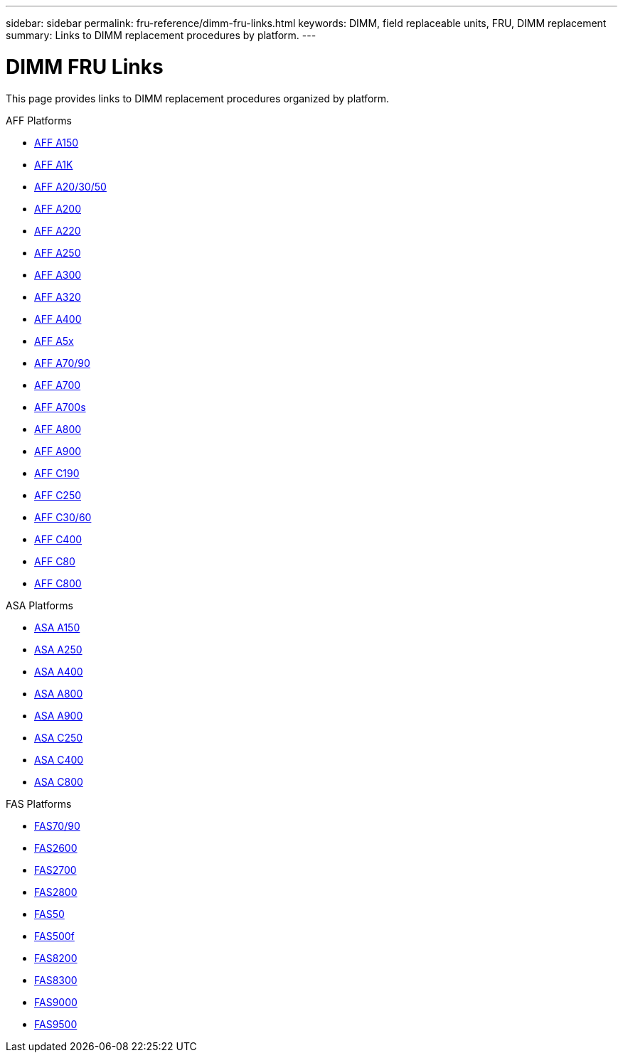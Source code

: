---
sidebar: sidebar
permalink: fru-reference/dimm-fru-links.html
keywords: DIMM, field replaceable units, FRU, DIMM replacement
summary: Links to DIMM replacement procedures by platform.
---

= DIMM FRU Links

This page provides links to DIMM replacement procedures organized by platform.

[role="tabbed-block"]
====
.AFF Platforms
--
* link:a150/dimm-replace.html[AFF A150^]
* link:a1k/dimm-replace.html[AFF A1K^]
* link:a20-30-50/dimm-replace.html[AFF A20/30/50^]
* link:a200/dimm-replace.html[AFF A200^]
* link:a220/dimm-replace.html[AFF A220^]
* link:a250/dimm-replace.html[AFF A250^]
* link:a300/dimm-replace.html[AFF A300^]
* link:a320/dimm-replace.html[AFF A320^]
* link:a400/dimm-replace.html[AFF A400^]
* link:a5x/dimm-replace.html[AFF A5x^]
* link:a70-90/dimm-replace.html[AFF A70/90^]
* link:a700/dimm-replace.html[AFF A700^]
* link:a700s/dimm-replace.html[AFF A700s^]
* link:a800/dimm-replace.html[AFF A800^]
* link:a900/dimm-replace.html[AFF A900^]
* link:c190/dimm-replace.html[AFF C190^]
* link:c250/dimm-replace.html[AFF C250^]
* link:c30-60/dimm-replace.html[AFF C30/60^]
* link:c400/dimm-replace.html[AFF C400^]
* link:c80/dimm-replace.html[AFF C80^]
* link:c800/dimm-replace.html[AFF C800^]
--

.ASA Platforms
--
* link:asa150/dimm-replace.html[ASA A150^]
* link:asa250/dimm-replace.html[ASA A250^]
* link:asa400/dimm-replace.html[ASA A400^]
* link:asa800/dimm-replace.html[ASA A800^]
* link:asa900/dimm-replace.html[ASA A900^]
* link:asa-c250/dimm-replace.html[ASA C250^]
* link:asa-c400/dimm-replace.html[ASA C400^]
* link:asa-c800/dimm-replace.html[ASA C800^]
--

.FAS Platforms
--
* link:fas-70-90/dimm-replace.html[FAS70/90^]
* link:fas2600/dimm-replace.html[FAS2600^]
* link:fas2700/dimm-replace.html[FAS2700^]
* link:fas2800/dimm-replace.html[FAS2800^]
* link:fas50/dimm-replace.html[FAS50^]
* link:fas500f/dimm-replace.html[FAS500f^]
* link:fas8200/dimm-replace.html[FAS8200^]
* link:fas8300/dimm-replace.html[FAS8300^]
* link:fas9000/dimm-replace.html[FAS9000^]
* link:fas9500/dimm-replace.html[FAS9500^]
--
====